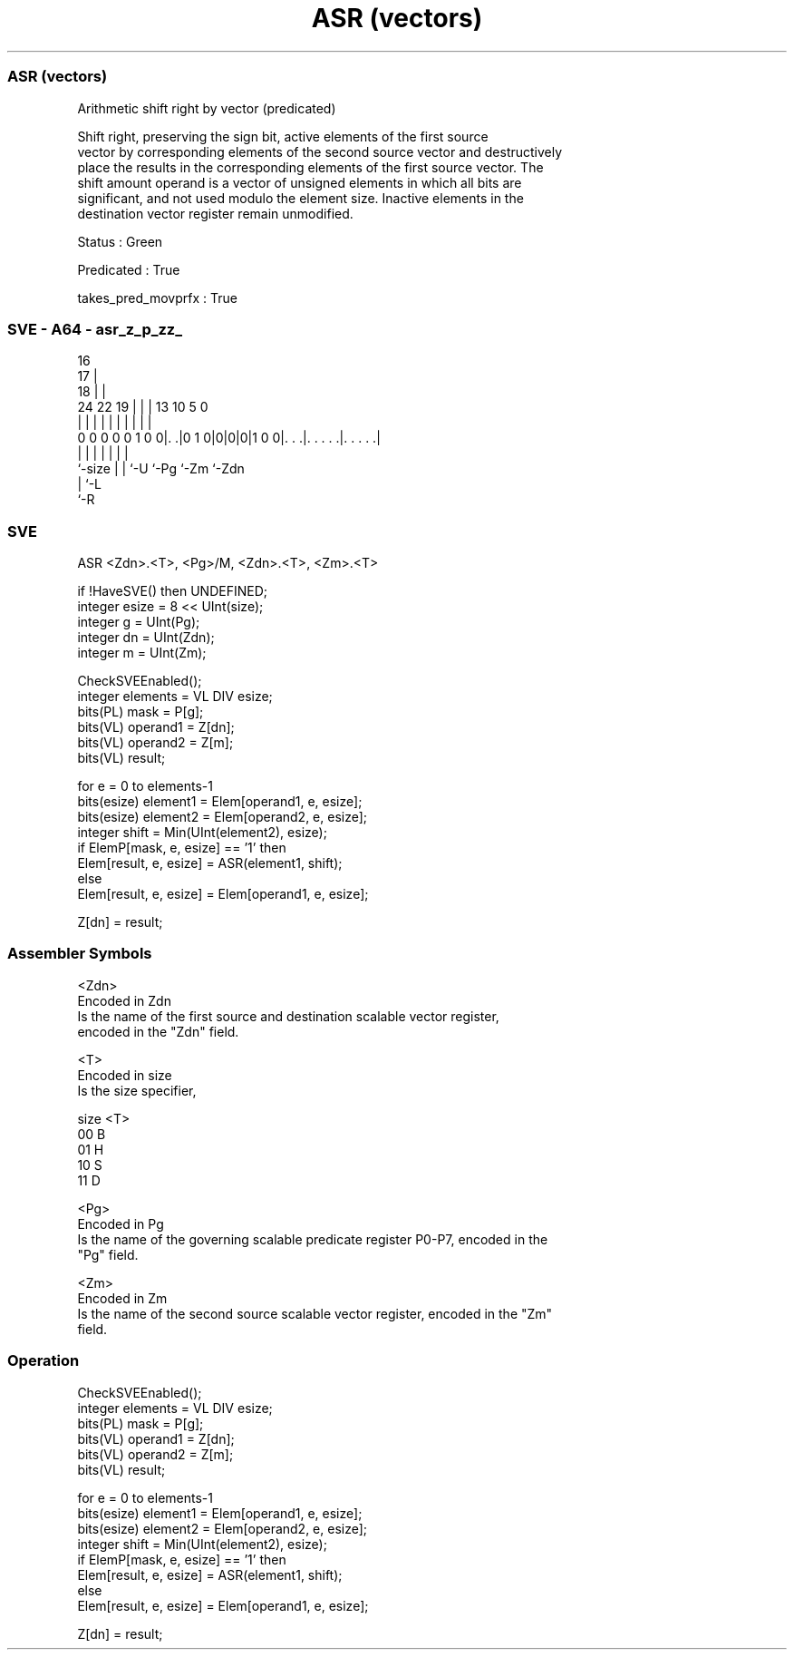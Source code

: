 .nh
.TH "ASR (vectors)" "7" " "  "instruction" "sve"
.SS ASR (vectors)
 Arithmetic shift right by vector (predicated)

 Shift right, preserving the sign bit, active elements of the first source
 vector by corresponding elements of the second source vector and destructively
 place the results in the corresponding elements of the first source vector. The
 shift amount operand is a vector of unsigned elements in which all bits are
 significant, and not used modulo the element size. Inactive elements in the
 destination vector register remain unmodified.

 Status : Green

 Predicated : True

 takes_pred_movprfx : True



.SS SVE - A64 - asr_z_p_zz_
 
                                 16                                
                               17 |                                
                             18 | |                                
                 24  22    19 | | |    13    10         5         0
                  |   |     | | | |     |     |         |         |
   0 0 0 0 0 1 0 0|. .|0 1 0|0|0|0|1 0 0|. . .|. . . . .|. . . . .|
                  |         | | |       |     |         |
                  `-size    | | `-U     `-Pg  `-Zm      `-Zdn
                            | `-L
                            `-R
  
  
 
.SS SVE
 
 ASR     <Zdn>.<T>, <Pg>/M, <Zdn>.<T>, <Zm>.<T>
 
 if !HaveSVE() then UNDEFINED;
 integer esize = 8 << UInt(size);
 integer g = UInt(Pg);
 integer dn = UInt(Zdn);
 integer m = UInt(Zm);
 
 CheckSVEEnabled();
 integer elements = VL DIV esize;
 bits(PL) mask = P[g];
 bits(VL) operand1 = Z[dn];
 bits(VL) operand2 = Z[m];
 bits(VL) result;
 
 for e = 0 to elements-1
     bits(esize) element1 = Elem[operand1, e, esize];
     bits(esize) element2 = Elem[operand2, e, esize];
     integer shift = Min(UInt(element2), esize);
     if ElemP[mask, e, esize] == '1' then
         Elem[result, e, esize] = ASR(element1, shift);
     else
         Elem[result, e, esize] = Elem[operand1, e, esize];
 
 Z[dn] = result;
 

.SS Assembler Symbols

 <Zdn>
  Encoded in Zdn
  Is the name of the first source and destination scalable vector register,
  encoded in the "Zdn" field.

 <T>
  Encoded in size
  Is the size specifier,

  size <T> 
  00   B   
  01   H   
  10   S   
  11   D   

 <Pg>
  Encoded in Pg
  Is the name of the governing scalable predicate register P0-P7, encoded in the
  "Pg" field.

 <Zm>
  Encoded in Zm
  Is the name of the second source scalable vector register, encoded in the "Zm"
  field.



.SS Operation

 CheckSVEEnabled();
 integer elements = VL DIV esize;
 bits(PL) mask = P[g];
 bits(VL) operand1 = Z[dn];
 bits(VL) operand2 = Z[m];
 bits(VL) result;
 
 for e = 0 to elements-1
     bits(esize) element1 = Elem[operand1, e, esize];
     bits(esize) element2 = Elem[operand2, e, esize];
     integer shift = Min(UInt(element2), esize);
     if ElemP[mask, e, esize] == '1' then
         Elem[result, e, esize] = ASR(element1, shift);
     else
         Elem[result, e, esize] = Elem[operand1, e, esize];
 
 Z[dn] = result;

